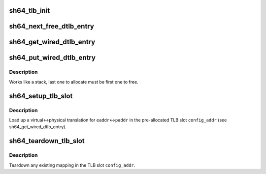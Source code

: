 .. -*- coding: utf-8; mode: rst -*-
.. src-file: arch/sh/mm/tlb-sh5.c

.. _`sh64_tlb_init`:

sh64_tlb_init
=============

.. c:function:: int sh64_tlb_init( void)

    Perform initial setup for the DTLB and ITLB.

    :param  void:
        no arguments

.. _`sh64_next_free_dtlb_entry`:

sh64_next_free_dtlb_entry
=========================

.. c:function:: unsigned long long sh64_next_free_dtlb_entry( void)

    Find the next available DTLB entry

    :param  void:
        no arguments

.. _`sh64_get_wired_dtlb_entry`:

sh64_get_wired_dtlb_entry
=========================

.. c:function:: unsigned long long sh64_get_wired_dtlb_entry( void)

    Allocate a wired (locked-in) entry in the DTLB

    :param  void:
        no arguments

.. _`sh64_put_wired_dtlb_entry`:

sh64_put_wired_dtlb_entry
=========================

.. c:function:: int sh64_put_wired_dtlb_entry(unsigned long long entry)

    Free a wired (locked-in) entry in the DTLB.

    :param unsigned long long entry:
        Address of TLB slot.

.. _`sh64_put_wired_dtlb_entry.description`:

Description
-----------

Works like a stack, last one to allocate must be first one to free.

.. _`sh64_setup_tlb_slot`:

sh64_setup_tlb_slot
===================

.. c:function:: void sh64_setup_tlb_slot(unsigned long long config_addr, unsigned long eaddr, unsigned long asid, unsigned long paddr)

    Load up a translation in a wired slot.

    :param unsigned long long config_addr:
        Address of TLB slot.

    :param unsigned long eaddr:
        Virtual address.

    :param unsigned long asid:
        Address Space Identifier.

    :param unsigned long paddr:
        Physical address.

.. _`sh64_setup_tlb_slot.description`:

Description
-----------

Load up a virtual<->physical translation for \ ``eaddr``\ <->\ ``paddr``\  in the
pre-allocated TLB slot \ ``config_addr``\  (see sh64_get_wired_dtlb_entry).

.. _`sh64_teardown_tlb_slot`:

sh64_teardown_tlb_slot
======================

.. c:function:: void sh64_teardown_tlb_slot(unsigned long long config_addr)

    Teardown a translation.

    :param unsigned long long config_addr:
        Address of TLB slot.

.. _`sh64_teardown_tlb_slot.description`:

Description
-----------

Teardown any existing mapping in the TLB slot \ ``config_addr``\ .

.. This file was automatic generated / don't edit.

